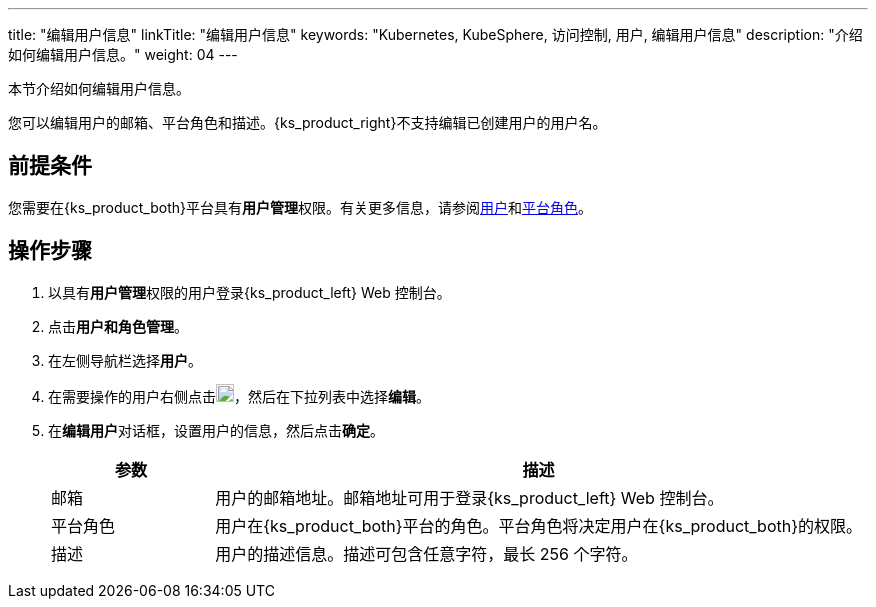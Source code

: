 ---
title: "编辑用户信息"
linkTitle: "编辑用户信息"
keywords: "Kubernetes, KubeSphere, 访问控制, 用户, 编辑用户信息"
description: "介绍如何编辑用户信息。"
weight: 04
---

:ks_menu: **用户和角色管理**
:ks_navigation: **用户**
:ks_permission: **用户管理**


本节介绍如何编辑用户信息。

您可以编辑用户的邮箱、平台角色和描述。{ks_product_right}不支持编辑已创建用户的用户名。


== 前提条件

您需要在{ks_product_both}平台具有pass:a,q[{ks_permission}]权限。有关更多信息，请参阅link:../../01-users/[用户]和link:../../02-platform-roles/[平台角色]。

== 操作步骤

. 以具有pass:a,q[{ks_permission}]权限的用户登录{ks_product_left} Web 控制台。
. 点击pass:a,q[{ks_menu}]。
. 在左侧导航栏选择**用户**。
. 在需要操作的用户右侧点击image:/images/ks-qkcp/zh/icons/more.svg[more,18,18]，然后在下拉列表中选择**编辑**。
. 在**编辑用户**对话框，设置用户的信息，然后点击**确定**。

+
[%header,cols="1a,4a"]
|===
|参数 |描述

|邮箱
|用户的邮箱地址。邮箱地址可用于登录{ks_product_left} Web 控制台。

|平台角色
|用户在{ks_product_both}平台的角色。平台角色将决定用户在{ks_product_both}的权限。

|描述
|用户的描述信息。描述可包含任意字符，最长 256 个字符。
|===

